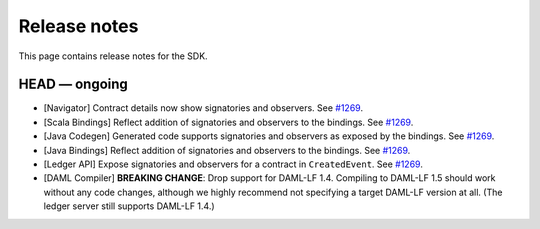 .. Copyright (c) 2019 Digital Asset (Switzerland) GmbH and/or its affiliates. All rights reserved.
.. SPDX-License-Identifier: Apache-2.0

Release notes
#############

This page contains release notes for the SDK.

HEAD — ongoing
--------------

- [Navigator] Contract details now show signatories and observers.
  See `#1269 <https://github.com/digital-asset/daml/issues/1269>`__.
- [Scala Bindings] Reflect addition of signatories and observers to the bindings.
  See `#1269 <https://github.com/digital-asset/daml/issues/1269>`__.
- [Java Codegen] Generated code supports signatories and observers as exposed by the bindings.
  See `#1269 <https://github.com/digital-asset/daml/issues/1269>`__.
- [Java Bindings] Reflect addition of signatories and observers to the bindings.
  See `#1269 <https://github.com/digital-asset/daml/issues/1269>`__.
- [Ledger API] Expose signatories and observers for a contract in ``CreatedEvent``.
  See `#1269 <https://github.com/digital-asset/daml/issues/1269>`__.
- [DAML Compiler] **BREAKING CHANGE**: Drop support for DAML-LF 1.4. Compiling to DAML-LF 1.5 should work without any code changes, although we highly recommend not specifying a target DAML-LF version at all. (The ledger server still supports DAML-LF 1.4.)
